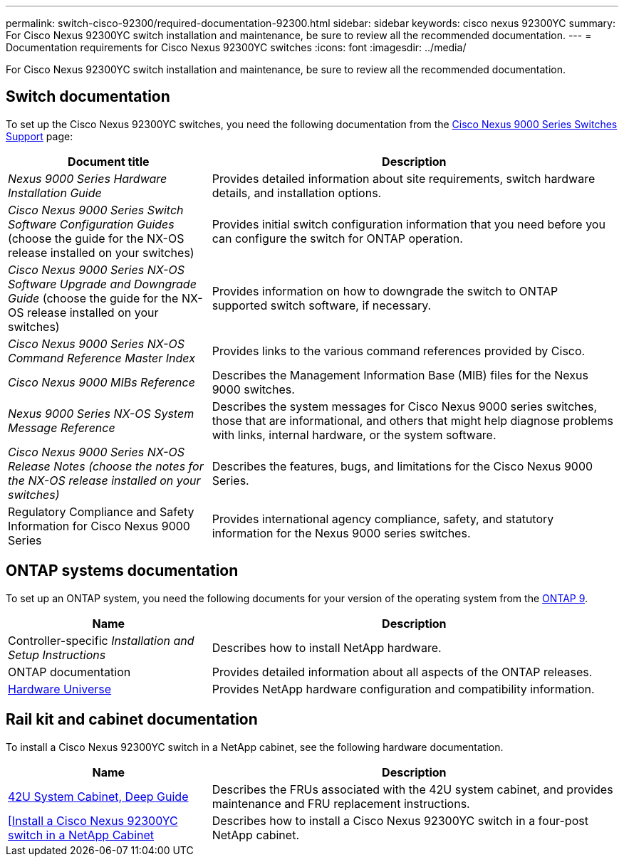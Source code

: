 ---
permalink: switch-cisco-92300/required-documentation-92300.html
sidebar: sidebar
keywords: cisco nexus 92300YC
summary: For Cisco Nexus 92300YC switch installation and maintenance, be sure to review all the recommended documentation.
---
= Documentation requirements for Cisco Nexus 92300YC switches
:icons: font
:imagesdir: ../media/

[.lead]
For Cisco Nexus 92300YC switch installation and maintenance, be sure to review all the recommended documentation. 

== Switch documentation

To set up the Cisco Nexus 92300YC switches, you need the following documentation from the https://www.cisco.com/c/en/us/support/switches/nexus-9000-series-switches/series.html[Cisco Nexus 9000 Series Switches Support^] page:

[options="header" cols="1,2"]
|===
| Document title| Description
a|
_Nexus 9000 Series Hardware Installation Guide_
a|
Provides detailed information about site requirements, switch hardware details, and installation options.
a|
_Cisco Nexus 9000 Series Switch Software Configuration Guides_ (choose the guide for the NX-OS release installed on your switches)
a|
Provides initial switch configuration information that you need before you can configure the switch for ONTAP operation.
a|
_Cisco Nexus 9000 Series NX-OS Software Upgrade and Downgrade Guide_ (choose the guide for the NX-OS release installed on your switches)
a|
Provides information on how to downgrade the switch to ONTAP supported switch software, if necessary.
a|
_Cisco Nexus 9000 Series NX-OS Command Reference Master Index_
a|
Provides links to the various command references provided by Cisco.
a|
_Cisco Nexus 9000 MIBs Reference_
a|
Describes the Management Information Base (MIB) files for the Nexus 9000 switches.
a|
_Nexus 9000 Series NX-OS System Message Reference_
a|
Describes the system messages for Cisco Nexus 9000 series switches, those that are informational, and others that might help diagnose problems with links, internal hardware, or the system software.
a|
_Cisco Nexus 9000 Series NX-OS Release Notes (choose the notes for the NX-OS release installed on your switches)_
a|
Describes the features, bugs, and limitations for the Cisco Nexus 9000 Series.
a|
Regulatory Compliance and Safety Information for Cisco Nexus 9000 Series
a|
Provides international agency compliance, safety, and statutory information for the Nexus 9000 series switches.
|===

== ONTAP systems documentation

To set up an ONTAP system, you need the following documents for your version of the operating system from the https://docs.netapp.com/ontap-9/index.jsp[ONTAP 9^].

[options="header" cols="1,2"]
|===
| Name| Description
a|
Controller-specific _Installation and Setup Instructions_
a|
Describes how to install NetApp hardware.
a|
ONTAP documentation
a|
Provides detailed information about all aspects of the ONTAP releases.
a|
https://hwu.netapp.com[Hardware Universe^]
a|
Provides NetApp hardware configuration and compatibility information.
|===

== Rail kit and cabinet documentation

To install a Cisco Nexus 92300YC switch in a NetApp cabinet, see the following hardware documentation.

[options="header" cols="1,2"]
|===
| Name| Description
a|
https://library.netapp.com/ecm/ecm_download_file/ECMM1280394[42U System Cabinet, Deep Guide^]
a|
Describes the FRUs associated with the 42U system cabinet, and provides maintenance and FRU replacement instructions.
a|
link:install-cisco-nexus-3132qv.html[[Install a Cisco Nexus 92300YC switch in a NetApp Cabinet]
a|
Describes how to install a Cisco Nexus 92300YC switch in a four-post NetApp cabinet.
|===

// Updates for AFFFASDOC-338, 2025-MAY-19